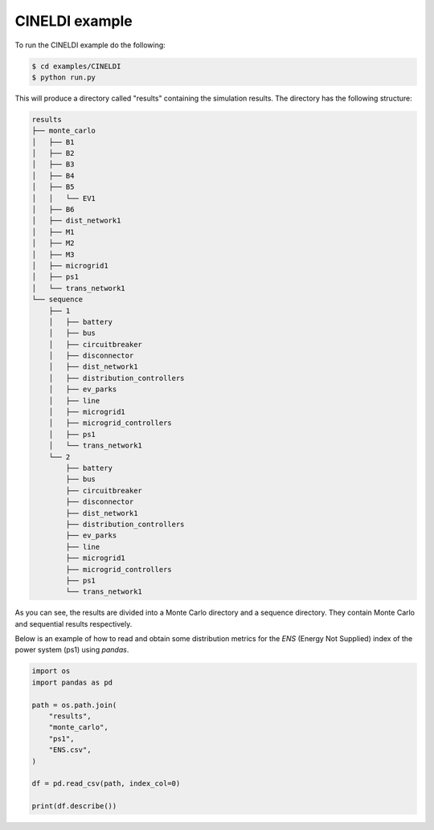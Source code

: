 .. highlight:: shell

===============
CINELDI example
===============

To run the CINELDI example do the following:

.. code-block:: console

    $ cd examples/CINELDI
    $ python run.py

This will produce a directory called "results" containing the simulation
results. The directory has the following structure:

.. code-block:: console

    results                                                                         
    ├── monte_carlo                                                                 
    │   ├── B1                                                                      
    │   ├── B2                                                                      
    │   ├── B3                                                                      
    │   ├── B4                                                                      
    │   ├── B5                                                                      
    │   │   └── EV1                                                                 
    │   ├── B6                                                                      
    │   ├── dist_network1                                                           
    │   ├── M1     
    │   ├── M2
    │   ├── M3                              
    │   ├── microgrid1
    │   ├── ps1                             
    │   └── trans_network1
    └── sequence      
        ├── 1          
        │   ├── battery                     
        │   ├── bus                         
        │   ├── circuitbreaker
        │   ├── disconnector 
        │   ├── dist_network1           
        │   ├── distribution_controllers    
        │   ├── ev_parks                    
        │   ├── line                        
        │   ├── microgrid1              
        │   ├── microgrid_controllers
        │   ├── ps1                         
        │   └── trans_network1              
        └── 2                               
            ├── battery
            ├── bus                         
            ├── circuitbreaker
            ├── disconnector 
            ├── dist_network1           
            ├── distribution_controllers    
            ├── ev_parks                    
            ├── line                        
            ├── microgrid1              
            ├── microgrid_controllers
            ├── ps1                         
            └── trans_network1

As you can see, the results are divided into a Monte Carlo
directory and a sequence directory. They contain Monte Carlo
and sequential results respectively. 

Below is an example of how to read and obtain some distribution
metrics for the `ENS` (Energy Not Supplied) index of the power system
(ps1) using `pandas`.

.. code-block:: python

    import os
    import pandas as pd
    
    path = os.path.join(
        "results",
        "monte_carlo",
        "ps1",
        "ENS.csv",
    )
    
    df = pd.read_csv(path, index_col=0)
    
    print(df.describe())
